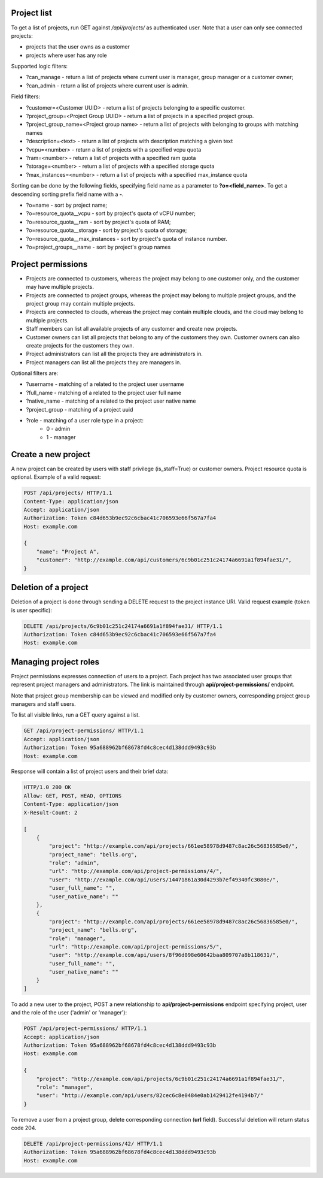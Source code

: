 Project list
------------

To get a list of projects, run GET against */api/projects/* as authenticated user. Note that a user can
only see connected projects:

- projects that the user owns as a customer
- projects where user has any role

Supported logic filters:

- ?can_manage - return a list of projects where current user is manager, group manager or a customer owner;
- ?can_admin - return a list of projects where current user is admin.

Field filters:

- ?customer=<Customer UUID> - return a list of projects belonging to a specific customer.
- ?project_group=<Project Group UUID> - return a list of projects in a specified project group.
- ?project_group_name=<Project group name> - return a list of projects with belonging to groups with matching names
- ?description=<text> - return a list of projects with description matching a given text
- ?vcpu=<number> - return a list of projects with a specified vcpu quota
- ?ram=<number> - return a list of projects with a specified ram quota
- ?storage=<number> - return a list of projects with a specified storage quota
- ?max_instances=<number> - return a list of projects with a specified max_instance quota

Sorting can be done by the following fields, specifying field name as a parameter to **?o=<field_name>**. To get a
descending sorting prefix field name with a **-**.

- ?o=name - sort by project name;
- ?o=resource_quota__vcpu - sort by project's quota of vCPU number;
- ?o=resource_quota__ram - sort by project's quota of RAM;
- ?o=resource_quota__storage - sort by project's quota of storage;
- ?o=resource_quota__max_instances - sort by project's quota of instance number.
- ?o=project_groups__name - sort by project's group names

Project permissions
-------------------

- Projects are connected to customers, whereas the project may belong to one customer only, and the customer may have multiple projects.
- Projects are connected to project groups, whereas the project may belong to multiple project groups, and the project group may contain multiple projects.
- Projects are connected to clouds, whereas the project may contain multiple clouds, and the cloud may belong to multiple projects.
- Staff members can list all available projects of any customer and create new projects.
- Customer owners can list all projects that belong to any of the customers they own. Customer owners can also create projects for the customers they own.
- Project administrators can list all the projects they are administrators in.
- Project managers can list all the projects they are managers in.

Optional filters are:

- ?username - matching of a related to the project user username
- ?full_name - matching of a related to the project user full name
- ?native_name - matching of a related to the project user native name
- ?project_group - matching of a project uuid
- ?role - matching of a user role type in a project:
    * 0 - admin
    * 1 - manager

Create a new project
--------------------

A new project can be created by users with staff privilege (is_staff=True) or customer owners.
Project resource quota is optional. Example of a valid request:

.. code-block:: http

    POST /api/projects/ HTTP/1.1
    Content-Type: application/json
    Accept: application/json
    Authorization: Token c84d653b9ec92c6cbac41c706593e66f567a7fa4
    Host: example.com

    {
        "name": "Project A",
        "customer": "http://example.com/api/customers/6c9b01c251c24174a6691a1f894fae31/",
    }


Deletion of a project
---------------------

Deletion of a project is done through sending a DELETE request to the project instance URI.
Valid request example (token is user specific):

.. code-block:: http

    DELETE /api/projects/6c9b01c251c24174a6691a1f894fae31/ HTTP/1.1
    Authorization: Token c84d653b9ec92c6cbac41c706593e66f567a7fa4
    Host: example.com


Managing project roles
----------------------

Project permissions expresses connection of users to a project. Each project has two associated user groups that
represent project managers and administrators. The link is maintained
through **api/project-permissions/** endpoint.

Note that project group membership can be viewed and modified only by customer owners, corresponding project group
managers and staff users.

To list all visible links, run a GET query against a list.

.. code-block:: http

    GET /api/project-permissions/ HTTP/1.1
    Accept: application/json
    Authorization: Token 95a688962bf68678fd4c8cec4d138ddd9493c93b
    Host: example.com

Response will contain a list of project users and their brief data:

.. code-block:: http

    HTTP/1.0 200 OK
    Allow: GET, POST, HEAD, OPTIONS
    Content-Type: application/json
    X-Result-Count: 2

    [
        {
            "project": "http://example.com/api/projects/661ee58978d9487c8ac26c56836585e0/",
            "project_name": "bells.org",
            "role": "admin",
            "url": "http://example.com/api/project-permissions/4/",
            "user": "http://example.com/api/users/14471861a30d4293b7ef49340fc3080e/",
            "user_full_name": "",
            "user_native_name": ""
        },
        {
            "project": "http://example.com/api/projects/661ee58978d9487c8ac26c56836585e0/",
            "project_name": "bells.org",
            "role": "manager",
            "url": "http://example.com/api/project-permissions/5/",
            "user": "http://example.com/api/users/8f96d098e60642baa809707a8b118631/",
            "user_full_name": "",
            "user_native_name": ""
        }
    ]

To add a new user to the project, POST a new relationship to **api/project-permissions** endpoint specifying
project, user and the role of the user ('admin' or 'manager'):

.. code-block:: http

    POST /api/project-permissions/ HTTP/1.1
    Accept: application/json
    Authorization: Token 95a688962bf68678fd4c8cec4d138ddd9493c93b
    Host: example.com

    {
        "project": "http://example.com/api/projects/6c9b01c251c24174a6691a1f894fae31/",
        "role": "manager",
        "user": "http://example.com/api/users/82cec6c8e0484e0ab1429412fe4194b7/"
    }

To remove a user from a project group, delete corresponding connection (**url** field). Successful deletion
will return status code 204.

.. code-block:: http

    DELETE /api/project-permissions/42/ HTTP/1.1
    Authorization: Token 95a688962bf68678fd4c8cec4d138ddd9493c93b
    Host: example.com
